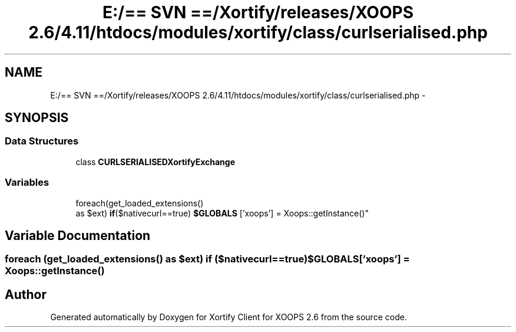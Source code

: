 .TH "E:/== SVN ==/Xortify/releases/XOOPS 2.6/4.11/htdocs/modules/xortify/class/curlserialised.php" 3 "Fri Jul 26 2013" "Version 4.11" "Xortify Client for XOOPS 2.6" \" -*- nroff -*-
.ad l
.nh
.SH NAME
E:/== SVN ==/Xortify/releases/XOOPS 2.6/4.11/htdocs/modules/xortify/class/curlserialised.php \- 
.SH SYNOPSIS
.br
.PP
.SS "Data Structures"

.in +1c
.ti -1c
.RI "class \fBCURLSERIALISEDXortifyExchange\fP"
.br
.in -1c
.SS "Variables"

.in +1c
.ti -1c
.RI "foreach(get_loaded_extensions() 
.br
as $ext) \fBif\fP($nativecurl==true) \fB$GLOBALS\fP ['xoops'] = Xoops::getInstance()"
.br
.in -1c
.SH "Variable Documentation"
.PP 
.SS "foreach (get_loaded_extensions() as $ext) \fBif\fP ($nativecurl==true) $GLOBALS['xoops'] = Xoops::getInstance()"

.SH "Author"
.PP 
Generated automatically by Doxygen for Xortify Client for XOOPS 2\&.6 from the source code\&.
